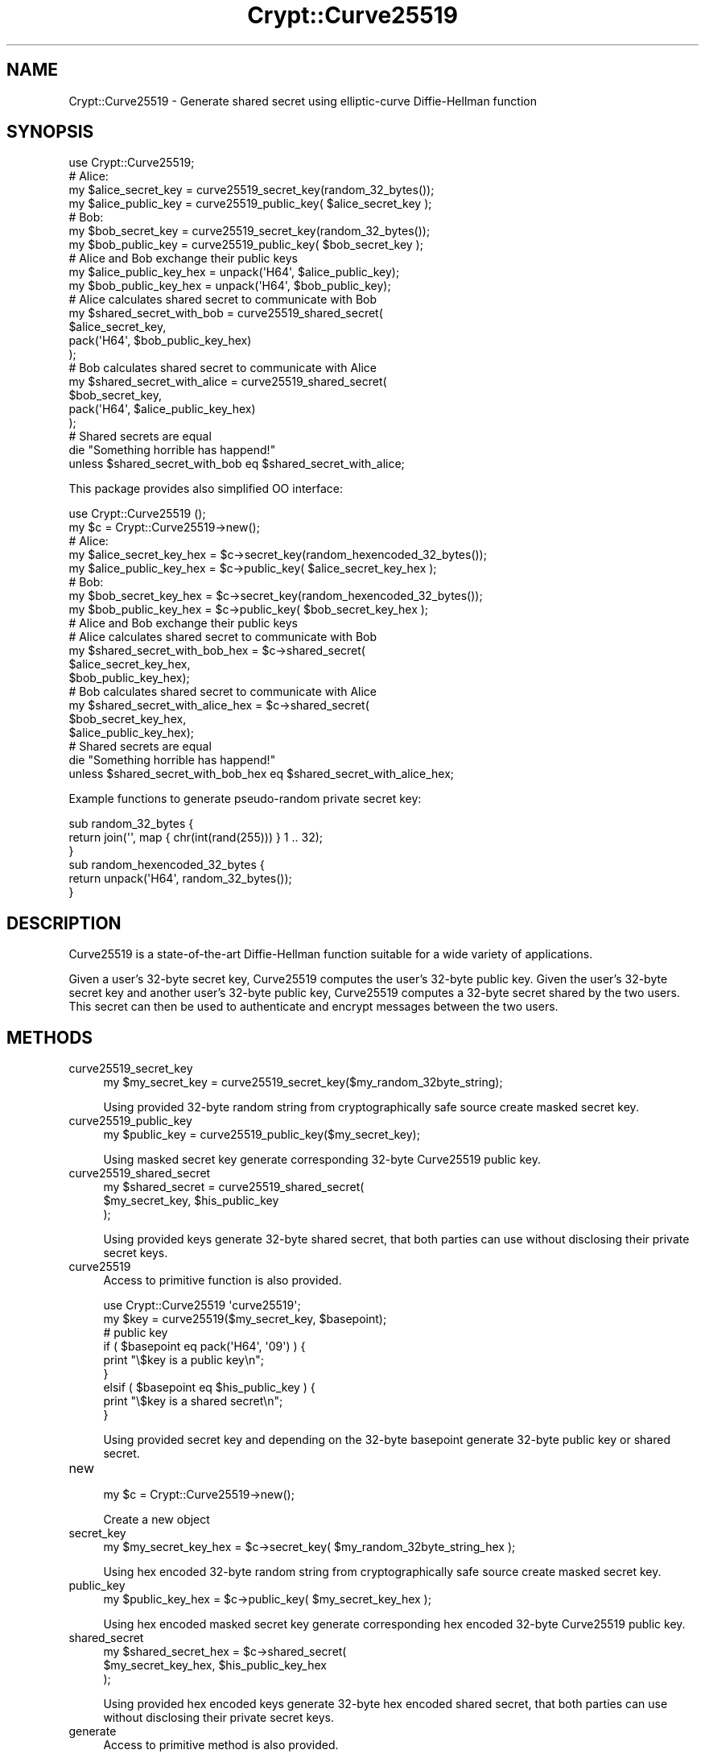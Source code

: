 .\" -*- mode: troff; coding: utf-8 -*-
.\" Automatically generated by Pod::Man 5.01 (Pod::Simple 3.43)
.\"
.\" Standard preamble:
.\" ========================================================================
.de Sp \" Vertical space (when we can't use .PP)
.if t .sp .5v
.if n .sp
..
.de Vb \" Begin verbatim text
.ft CW
.nf
.ne \\$1
..
.de Ve \" End verbatim text
.ft R
.fi
..
.\" \*(C` and \*(C' are quotes in nroff, nothing in troff, for use with C<>.
.ie n \{\
.    ds C` ""
.    ds C' ""
'br\}
.el\{\
.    ds C`
.    ds C'
'br\}
.\"
.\" Escape single quotes in literal strings from groff's Unicode transform.
.ie \n(.g .ds Aq \(aq
.el       .ds Aq '
.\"
.\" If the F register is >0, we'll generate index entries on stderr for
.\" titles (.TH), headers (.SH), subsections (.SS), items (.Ip), and index
.\" entries marked with X<> in POD.  Of course, you'll have to process the
.\" output yourself in some meaningful fashion.
.\"
.\" Avoid warning from groff about undefined register 'F'.
.de IX
..
.nr rF 0
.if \n(.g .if rF .nr rF 1
.if (\n(rF:(\n(.g==0)) \{\
.    if \nF \{\
.        de IX
.        tm Index:\\$1\t\\n%\t"\\$2"
..
.        if !\nF==2 \{\
.            nr % 0
.            nr F 2
.        \}
.    \}
.\}
.rr rF
.\" ========================================================================
.\"
.IX Title "Crypt::Curve25519 3"
.TH Crypt::Curve25519 3 2022-12-14 "perl v5.38.2" "User Contributed Perl Documentation"
.\" For nroff, turn off justification.  Always turn off hyphenation; it makes
.\" way too many mistakes in technical documents.
.if n .ad l
.nh
.SH NAME
Crypt::Curve25519 \- Generate shared secret using elliptic\-curve Diffie\-Hellman function
.SH SYNOPSIS
.IX Header "SYNOPSIS"
.Vb 1
\&    use Crypt::Curve25519;
\&
\&    # Alice:
\&    my $alice_secret_key = curve25519_secret_key(random_32_bytes());
\&    my $alice_public_key = curve25519_public_key( $alice_secret_key );
\&
\&    # Bob:
\&    my $bob_secret_key = curve25519_secret_key(random_32_bytes());
\&    my $bob_public_key = curve25519_public_key( $bob_secret_key );
\&
\&    # Alice and Bob exchange their public keys
\&    my $alice_public_key_hex = unpack(\*(AqH64\*(Aq, $alice_public_key);
\&    my $bob_public_key_hex   = unpack(\*(AqH64\*(Aq, $bob_public_key);
\&
\&    # Alice calculates shared secret to communicate with Bob
\&    my $shared_secret_with_bob = curve25519_shared_secret(
\&        $alice_secret_key,
\&        pack(\*(AqH64\*(Aq, $bob_public_key_hex)
\&    );
\&
\&    # Bob calculates shared secret to communicate with Alice
\&    my $shared_secret_with_alice = curve25519_shared_secret(
\&        $bob_secret_key,
\&        pack(\*(AqH64\*(Aq, $alice_public_key_hex)
\&    );
\&
\&    # Shared secrets are equal
\&    die "Something horrible has happend!"
\&      unless $shared_secret_with_bob eq $shared_secret_with_alice;
.Ve
.PP
This package provides also simplified OO interface:
.PP
.Vb 1
\&    use Crypt::Curve25519 ();
\&
\&    my $c = Crypt::Curve25519\->new();
\&
\&    # Alice:
\&    my $alice_secret_key_hex = $c\->secret_key(random_hexencoded_32_bytes());
\&    my $alice_public_key_hex = $c\->public_key( $alice_secret_key_hex );
\&
\&    # Bob:
\&    my $bob_secret_key_hex = $c\->secret_key(random_hexencoded_32_bytes());
\&    my $bob_public_key_hex = $c\->public_key( $bob_secret_key_hex );
\&
\&    # Alice and Bob exchange their public keys
\&
\&    # Alice calculates shared secret to communicate with Bob
\&    my $shared_secret_with_bob_hex = $c\->shared_secret(
\&                                    $alice_secret_key_hex,
\&                                    $bob_public_key_hex);
\&
\&    # Bob calculates shared secret to communicate with Alice
\&    my $shared_secret_with_alice_hex = $c\->shared_secret(
\&                                    $bob_secret_key_hex,
\&                                    $alice_public_key_hex);
\&
\&    # Shared secrets are equal
\&    die "Something horrible has happend!"
\&      unless $shared_secret_with_bob_hex eq $shared_secret_with_alice_hex;
.Ve
.PP
Example functions to generate pseudo-random private secret key:
.PP
.Vb 3
\&    sub random_32_bytes {
\&        return join(\*(Aq\*(Aq, map { chr(int(rand(255))) } 1 .. 32);
\&    }
\&
\&    sub random_hexencoded_32_bytes {
\&       return unpack(\*(AqH64\*(Aq, random_32_bytes());
\&    }
.Ve
.SH DESCRIPTION
.IX Header "DESCRIPTION"
Curve25519 is a state-of-the-art Diffie-Hellman function suitable for a wide
variety of applications.
.PP
Given a user's 32\-byte secret key, Curve25519 computes the user's 32\-byte
public key. Given the user's 32\-byte secret key and another user's 32\-byte
public key, Curve25519 computes a 32\-byte secret shared by the two users. This
secret can then be used to authenticate and encrypt messages between the two
users.
.SH METHODS
.IX Header "METHODS"
.IP curve25519_secret_key 4
.IX Item "curve25519_secret_key"
.Vb 1
\&    my $my_secret_key = curve25519_secret_key($my_random_32byte_string);
.Ve
.Sp
Using provided 32\-byte random string from cryptographically safe source create
masked secret key.
.IP curve25519_public_key 4
.IX Item "curve25519_public_key"
.Vb 1
\&    my $public_key = curve25519_public_key($my_secret_key);
.Ve
.Sp
Using masked secret key generate corresponding 32\-byte Curve25519 public key.
.IP curve25519_shared_secret 4
.IX Item "curve25519_shared_secret"
.Vb 3
\&    my $shared_secret = curve25519_shared_secret(
\&        $my_secret_key, $his_public_key
\&    );
.Ve
.Sp
Using provided keys generate 32\-byte shared secret, that both parties can use
without disclosing their private secret keys.
.IP curve25519 4
.IX Item "curve25519"
Access to primitive function is also provided.
.Sp
.Vb 1
\&    use Crypt::Curve25519 \*(Aqcurve25519\*(Aq;
\&
\&    my $key = curve25519($my_secret_key, $basepoint);
\&
\&    # public key
\&    if ( $basepoint eq pack(\*(AqH64\*(Aq, \*(Aq09\*(Aq) ) {
\&        print "\e$key is a public key\en";
\&    }
\&    elsif ( $basepoint eq $his_public_key ) {
\&        print "\e$key is a shared secret\en";
\&    }
.Ve
.Sp
Using provided secret key and depending on the 32\-byte basepoint generate
32\-byte public key or shared secret.
.IP new 4
.IX Item "new"
.Vb 1
\&    my $c = Crypt::Curve25519\->new();
.Ve
.Sp
Create a new object
.IP secret_key 4
.IX Item "secret_key"
.Vb 1
\&    my $my_secret_key_hex = $c\->secret_key( $my_random_32byte_string_hex );
.Ve
.Sp
Using hex encoded 32\-byte random string from cryptographically safe source
create masked secret key.
.IP public_key 4
.IX Item "public_key"
.Vb 1
\&    my $public_key_hex = $c\->public_key( $my_secret_key_hex );
.Ve
.Sp
Using hex encoded masked secret key generate corresponding hex encoded 32\-byte
Curve25519 public key.
.IP shared_secret 4
.IX Item "shared_secret"
.Vb 3
\&    my $shared_secret_hex = $c\->shared_secret(
\&        $my_secret_key_hex, $his_public_key_hex
\&    );
.Ve
.Sp
Using provided hex encoded keys generate 32\-byte hex encoded shared secret,
that both parties can use without disclosing their private secret keys.
.IP generate 4
.IX Item "generate"
Access to primitive method is also provided.
.Sp
.Vb 1
\&    my $key_hex = $c\->generate($my_secret_key_hex, $basepoint_hex);
\&
\&    # public key
\&    if ( $basepoint_hex eq unpack("H64", pack("H64", "09")) ) {
\&        print "\e$key_hex is a public key\en";
\&    }
\&    elsif ( $basepoint_hex eq $his_public_key_hex ) {
\&        print "\e$key_hex is a shared secret\en";
\&    }
.Ve
.Sp
Using provided hex encoded secret key and depending on the 32\-byte hex
encoded basepoint generate 32\-byte hex encoded public key or shared secret.
.SH "SEE ALSO"
.IX Header "SEE ALSO"
.IP \(bu 4
<http://cr.yp.to/ecdh.html>
.SH AUTHOR
.IX Header "AUTHOR"
Alex J. G. Burzyński <ajgb@cpan.org>
.SH MAINTAINER
.IX Header "MAINTAINER"
Dmitry Karasik <dmitry@karasik.eu.org>
.SH "COPYRIGHT AND LICENSE"
.IX Header "COPYRIGHT AND LICENSE"
.Vb 2
\&    This software is copyright (c) 2014 by Alex J. G. Burzyński
\&    <ajgb@cpan.org>.
\&
\&    This is free software; you can redistribute it and/or modify it under
\&    the same terms as the Perl 5 programming language system itself.
.Ve
